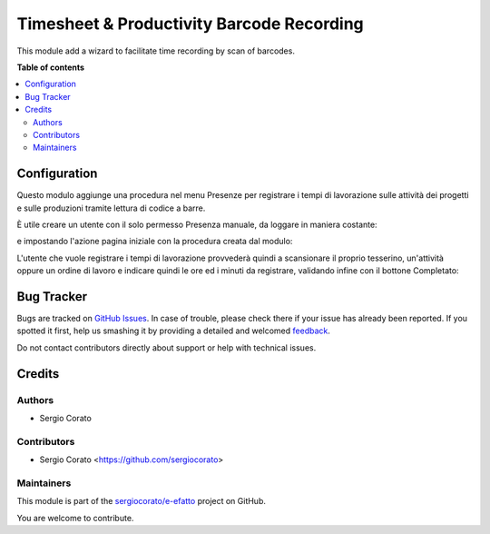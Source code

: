==========================================
Timesheet & Productivity Barcode Recording
==========================================

.. !!!!!!!!!!!!!!!!!!!!!!!!!!!!!!!!!!!!!!!!!!!!!!!!!!!!
   !! This file is generated by oca-gen-addon-readme !!
   !! changes will be overwritten.                   !!
   !!!!!!!!!!!!!!!!!!!!!!!!!!!!!!!!!!!!!!!!!!!!!!!!!!!!

.. |badge1| image:: https://img.shields.io/badge/maturity-Beta-yellow.png
    :target: https://odoo-community.org/page/development-status
    :alt: Beta
.. |badge2| image:: https://img.shields.io/badge/licence-AGPL--3-blue.png
    :target: http://www.gnu.org/licenses/agpl-3.0-standalone.html
    :alt: License: AGPL-3
.. |badge3| image:: https://img.shields.io/badge/github-sergiocorato%2Fe--efatto-lightgray.png?logo=github
    :target: https://github.com/sergiocorato/e-efatto/tree/12.0/stock_barcodes_hr
    :alt: sergiocorato/e-efatto

|badge1| |badge2| |badge3|

This module add a wizard to facilitate time recording by scan of barcodes.

**Table of contents**

.. contents::
   :local:

Configuration
=============

Questo modulo aggiunge una procedura nel menu Presenze per registrare i tempi di lavorazione sulle attività dei progetti e sulle produzioni tramite lettura di codice a barre.

.. image:: https://raw.githubusercontent.com/sergiocorato/e-efatto/12.0/stock_barcodes_hr/static/description/menu.png
    :alt: Menu

È utile creare un utente con il solo permesso Presenza manuale, da loggare in maniera costante:

.. image:: https://raw.githubusercontent.com/sergiocorato/e-efatto/12.0/stock_barcodes_hr/static/description/utente.png
    :alt: Utente

e impostando l'azione pagina iniziale con la procedura creata dal modulo:

.. image:: https://raw.githubusercontent.com/sergiocorato/e-efatto/12.0/stock_barcodes_hr/static/description/menu_default.png
    :alt: Utente

L'utente che vuole registrare i tempi di lavorazione provvederà quindi a scansionare il proprio tesserino, un'attività oppure un ordine di lavoro e indicare quindi le ore ed i minuti da registrare, validando infine con il bottone Completato:

.. image:: https://raw.githubusercontent.com/sergiocorato/e-efatto/12.0/stock_barcodes_hr/static/description/procedura.png
    :alt: Procedura

Bug Tracker
===========

Bugs are tracked on `GitHub Issues <https://github.com/sergiocorato/e-efatto/issues>`_.
In case of trouble, please check there if your issue has already been reported.
If you spotted it first, help us smashing it by providing a detailed and welcomed
`feedback <https://github.com/sergiocorato/e-efatto/issues/new?body=module:%20stock_barcodes_hr%0Aversion:%2012.0%0A%0A**Steps%20to%20reproduce**%0A-%20...%0A%0A**Current%20behavior**%0A%0A**Expected%20behavior**>`_.

Do not contact contributors directly about support or help with technical issues.

Credits
=======

Authors
~~~~~~~

* Sergio Corato

Contributors
~~~~~~~~~~~~

* Sergio Corato <https://github.com/sergiocorato>

Maintainers
~~~~~~~~~~~

This module is part of the `sergiocorato/e-efatto <https://github.com/sergiocorato/e-efatto/tree/12.0/stock_barcodes_hr>`_ project on GitHub.

You are welcome to contribute.
